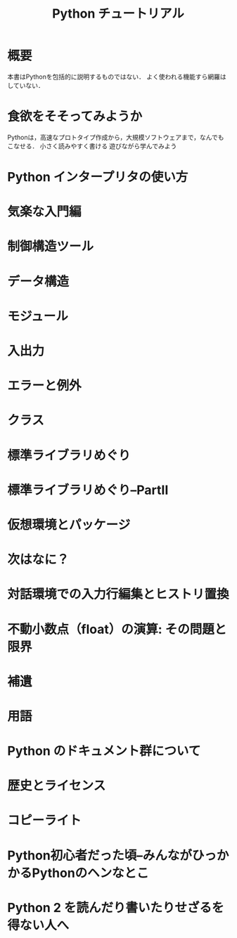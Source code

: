 #+TITLE: Python チュートリアル
#+STARTUP: overview
#+PROPERTY: header-args :session *Python:tutorial* :results output
* 概要
本書はPythonを包括的に説明するものではない．
よく使われる機能すら網羅はしていない．
* 食欲をそそってみようか
Pythonは，高速なプロトタイプ作成から，大規模ソフトウェアまで，なんでもこなせる．
小さく読みやすく書ける
遊びながら学んでみよう
* Python インタープリタの使い方

* 気楽な入門編
* 制御構造ツール
* データ構造
* モジュール
* 入出力
* エラーと例外
* クラス
* 標準ライブラリめぐり
* 標準ライブラリめぐり--PartII
* 仮想環境とパッケージ
* 次はなに？
* 対話環境での入力行編集とヒストリ置換
* 不動小数点（float）の演算: その問題と限界
* 補遺
* 用語
* Python のドキュメント群について
* 歴史とライセンス
* コピーライト
* Python初心者だった頃--みんながひっかかるPythonのヘンなとこ
* Python 2 を読んだり書いたりせざるを得ない人へ
